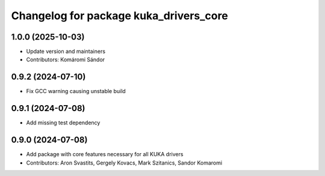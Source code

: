 ^^^^^^^^^^^^^^^^^^^^^^^^^^^^^^^^^^^^^^^
Changelog for package kuka_drivers_core
^^^^^^^^^^^^^^^^^^^^^^^^^^^^^^^^^^^^^^^

1.0.0 (2025-10-03)
------------------
* Update version and maintainers
* Contributors: Komáromi Sándor

0.9.2 (2024-07-10)
------------------
* Fix GCC warning causing unstable build

0.9.1 (2024-07-08)
------------------
* Add missing test dependency

0.9.0 (2024-07-08)
------------------
* Add package with core features necessary for all KUKA drivers 
* Contributors: Aron Svastits, Gergely Kovacs, Mark Szitanics, Sandor Komaromi
